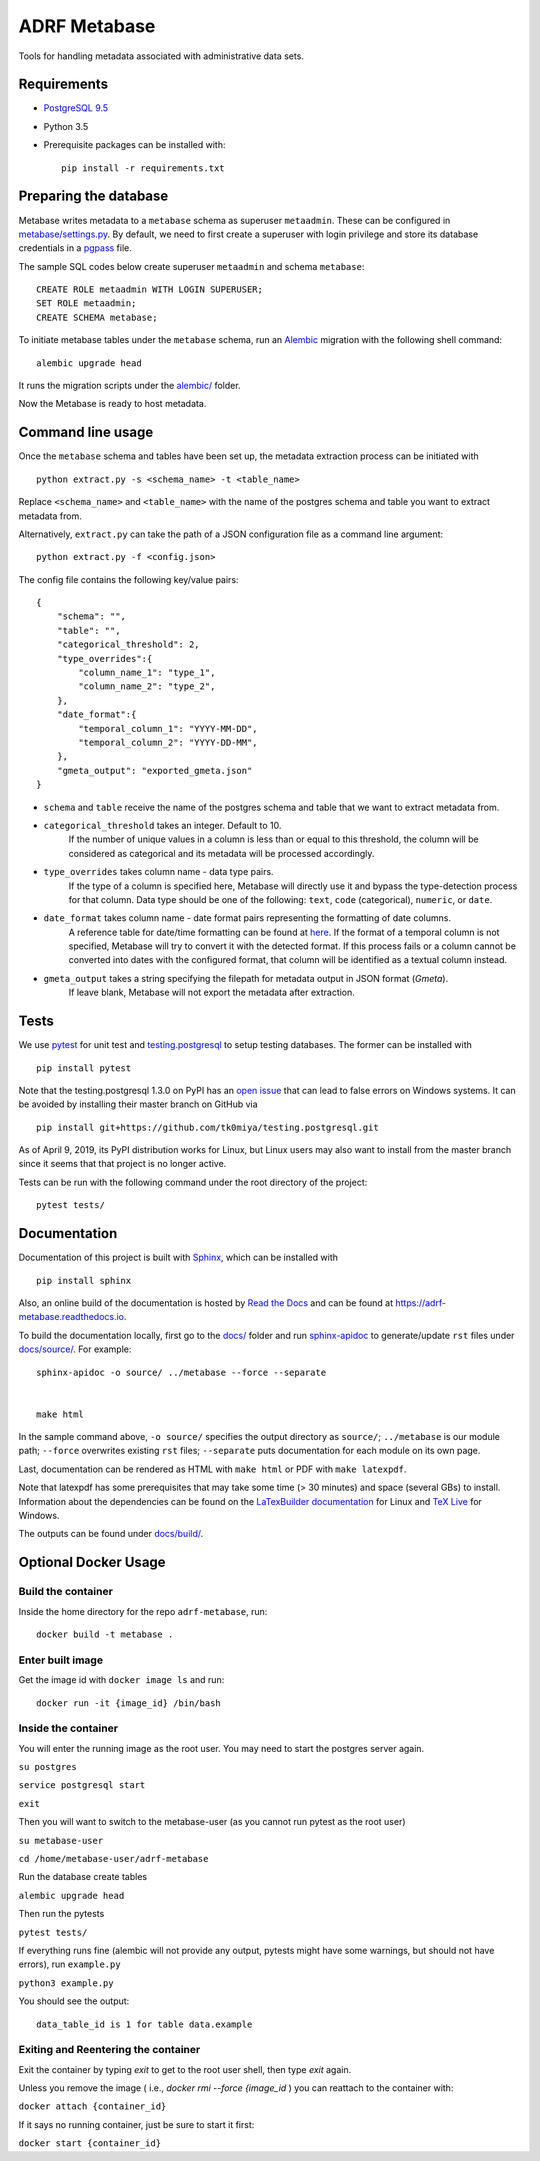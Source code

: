 ###############
ADRF Metabase
###############

Tools for handling metadata associated with administrative data sets.

--------------
Requirements
--------------

- `PostgreSQL 9.5 <https://www.postgresql.org/download/>`_
- Python 3.5
- Prerequisite packages can be installed with::

    pip install -r requirements.txt

-----------------------
Preparing the database
-----------------------

Metabase writes metadata to a ``metabase`` schema as superuser ``metaadmin``. These can be configured in `metabase/settings.py <metabase/settings.py>`_. By default, we need to first create a superuser with login privilege and store its database credentials in a `pgpass <https://www.postgresql.org/docs/9.5/libpq-pgpass.html>`_ file.

The sample SQL codes below create superuser ``metaadmin`` and schema ``metabase``::

    CREATE ROLE metaadmin WITH LOGIN SUPERUSER;
    SET ROLE metaadmin;
    CREATE SCHEMA metabase;

To initiate metabase tables under the ``metabase`` schema, run an `Alembic <https://alembic.sqlalchemy.org/en/latest/>`_ migration with the following shell command::

    alembic upgrade head

It runs the migration scripts under the `<alembic/>`_ folder.

Now the Metabase is ready to host metadata.

--------------------
Command line usage
--------------------

Once the ``metabase`` schema and tables have been set up, the metadata extraction process can be initiated with ::

    python extract.py -s <schema_name> -t <table_name>

Replace ``<schema_name>`` and ``<table_name>`` with the name of the postgres schema and table you want to extract metadata from. 

Alternatively, ``extract.py`` can take the path of a JSON configuration file as a command line argument::

    python extract.py -f <config.json>

The config file contains the following key/value pairs::

    {  
        "schema": "",
        "table": "",
        "categorical_threshold": 2,
        "type_overrides":{  
            "column_name_1": "type_1",
            "column_name_2": "type_2",
        },
        "date_format":{
            "temporal_column_1": "YYYY-MM-DD",
            "temporal_column_2": "YYYY-DD-MM",
        },
        "gmeta_output": "exported_gmeta.json"
    }

- ``schema`` and ``table`` receive the name of the postgres schema and table that we want to extract metadata from.
- ``categorical_threshold`` takes an integer. Default to 10.
    If the number of unique values in a column is less than or equal to this threshold, the column will be considered as categorical and its metadata will be processed accordingly.
- ``type_overrides`` takes column name - data type pairs. 
    If the type of a column is specified here, Metabase will directly use it and bypass the type-detection process for that column. Data type should be one of the following: ``text``, ``code`` (categorical), ``numeric``, or ``date``.
- ``date_format`` takes column name - date format pairs representing the formatting of date columns.
    A reference table for date/time formatting can be found at `here <https://www.postgresql.org/docs/8.1/functions-formatting.html#FUNCTIONS-FORMATTING-DATETIME-TABLE>`_. If the format of a temporal column is not specified, Metabase will try to convert it with the detected format. If this process fails or a column cannot be converted into dates with the configured format, that column will be identified as a textual column instead.
- ``gmeta_output`` takes a string specifying the filepath for metadata output in JSON format (*Gmeta*).
    If leave blank, Metabase will not export the metadata after extraction.

-----------
Tests
-----------

We use `pytest <https://doc.pytest.org/>`_ for unit test and `testing.postgresql <https://github.com/tk0miya/testing.postgresql>`_ to setup testing databases. The former can be installed with ::

    pip install pytest

Note that the testing.postgresql 1.3.0 on PyPI has an `open issue <https://github.com/tk0miya/testing.postgresql/issues/16>`_ that can lead to false errors on Windows systems. It can be avoided by installing their master branch on GitHub via ::

    pip install git+https://github.com/tk0miya/testing.postgresql.git

As of April 9, 2019, its PyPI distribution works for Linux, but Linux users may also want to install from the master branch since it seems that that project is no longer active.

Tests can be run with the following command under the root directory of the project::

    pytest tests/

-------------
Documentation
-------------

Documentation of this project is built with `Sphinx <http://www.sphinx-doc.org/en/master/>`_, which can be installed with ::

    pip install sphinx

Also, an online build of the documentation is hosted by `Read the Docs <https://readthedocs.org/>`_ and can be found at https://adrf-metabase.readthedocs.io.


To build the documentation locally, first go to the `<docs/>`_ folder and run `sphinx-apidoc <https://www.sphinx-doc.org/en/master/man/sphinx-apidoc.html>`_ to generate/update ``rst`` files under `<docs/source/>`_. For example::

    sphinx-apidoc -o source/ ../metabase --force --separate


    make html
    
In the sample command above, ``-o source/`` specifies the output directory as ``source/``; ``../metabase`` is our module path; ``--force`` overwrites existing ``rst`` files; ``--separate`` puts documentation for each module on its own page.

Last, documentation can be rendered as HTML with ``make html`` or PDF with ``make latexpdf``.

Note that latexpdf has some prerequisites that may take some time (> 30 minutes) and space (several GBs) to install. Information about the dependencies can be found on the `LaTexBuilder documentation <http://www.sphinx-doc.org/en/master/usage/builders/index.html#sphinx.builders.latex.LaTeXBuilder>`_ for Linux and `TeX Live <https://tug.org/texlive/windows.html>`_ for Windows.

The outputs can be found under `<docs/build/>`_.


---------------------
Optional Docker Usage
---------------------

Build the container
-------------------

Inside the home directory for the repo ``adrf-metabase``, run::

	docker build -t metabase .

Enter built image
-----------------

Get the image id with ``docker image ls`` and run::

	docker run -it {image_id} /bin/bash

Inside the container
--------------------

You will enter the running image as the root user. You may need to start the postgres server again.

``su postgres``

``service postgresql start``

``exit``

Then you will want to switch to the metabase-user (as you cannot run pytest as the root user)

``su metabase-user``

``cd /home/metabase-user/adrf-metabase``

Run the database create tables

``alembic upgrade head``

Then run the pytests

``pytest tests/``

If everything runs fine (alembic will not provide any output, pytests might have some warnings, but should not have errors), run ``example.py``

``python3 example.py``

You should see the output::

	data_table_id is 1 for table data.example


Exiting and Reentering the container
------------------------------------

Exit the container by typing `exit` to get to the root user shell, then type `exit` again.

Unless you remove the image ( i.e., `docker rmi --force {image_id` ) you can reattach to the container with: 

``docker attach {container_id}``

If it says no running container, just be sure to start it first:

``docker start {container_id}``
